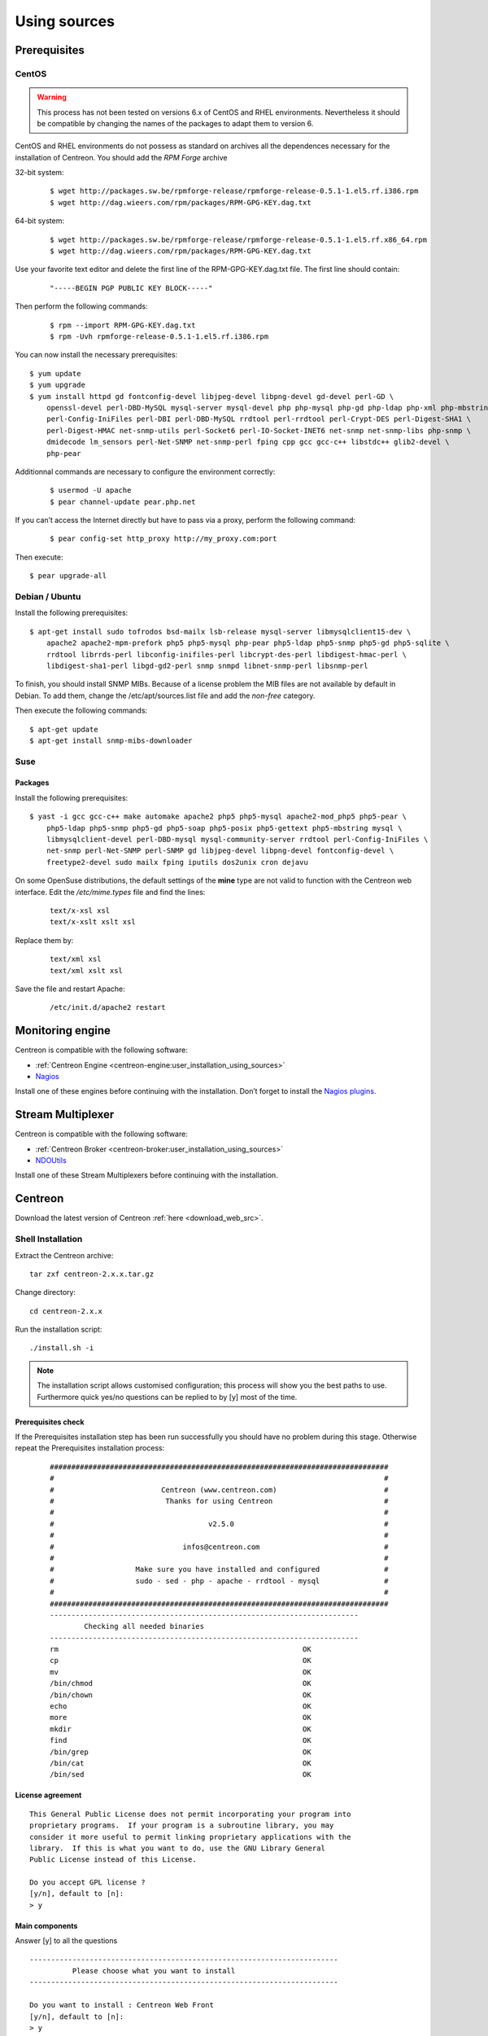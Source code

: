 .. _centreon_install:

=============
Using sources
=============

*************
Prerequisites
*************

CentOS
======

.. warning::
	This process has not been tested on versions 6.x of CentOS and RHEL environments. Nevertheless it should be compatible by changing the names of the packages to adapt them to version 6.


CentOS and RHEL environments do not possess as standard on archives all the dependences necessary for the installation of Centreon. You should add the *RPM Forge* archive

32-bit system:

 ::

  $ wget http://packages.sw.be/rpmforge-release/rpmforge-release-0.5.1-1.el5.rf.i386.rpm
  $ wget http://dag.wieers.com/rpm/packages/RPM-GPG-KEY.dag.txt

64-bit system:

 ::

  $ wget http://packages.sw.be/rpmforge-release/rpmforge-release-0.5.1-1.el5.rf.x86_64.rpm
  $ wget http://dag.wieers.com/rpm/packages/RPM-GPG-KEY.dag.txt

Use your favorite text editor and delete the first line of the RPM-GPG-KEY.dag.txt file. The first line should contain:

 ::

  "-----BEGIN PGP PUBLIC KEY BLOCK-----"

Then perform the following commands:

 ::

  $ rpm --import RPM-GPG-KEY.dag.txt
  $ rpm -Uvh rpmforge-release-0.5.1-1.el5.rf.i386.rpm

You can now install the necessary prerequisites::

  $ yum update
  $ yum upgrade
  $ yum install httpd gd fontconfig-devel libjpeg-devel libpng-devel gd-devel perl-GD \
      openssl-devel perl-DBD-MySQL mysql-server mysql-devel php php-mysql php-gd php-ldap php-xml php-mbstring \
      perl-Config-IniFiles perl-DBI perl-DBD-MySQL rrdtool perl-rrdtool perl-Crypt-DES perl-Digest-SHA1 \
      perl-Digest-HMAC net-snmp-utils perl-Socket6 perl-IO-Socket-INET6 net-snmp net-snmp-libs php-snmp \
      dmidecode lm_sensors perl-Net-SNMP net-snmp-perl fping cpp gcc gcc-c++ libstdc++ glib2-devel \
      php-pear

Additionnal commands are necessary to configure the environment correctly:

 ::

  $ usermod -U apache
  $ pear channel-update pear.php.net

If you can’t access the Internet directly but have to pass via a proxy, perform the following command:

 ::

  $ pear config-set http_proxy http://my_proxy.com:port

Then execute::

  $ pear upgrade-all 

Debian / Ubuntu
===============

Install the following prerequisites::

  $ apt-get install sudo tofrodos bsd-mailx lsb-release mysql-server libmysqlclient15-dev \
      apache2 apache2-mpm-prefork php5 php5-mysql php-pear php5-ldap php5-snmp php5-gd php5-sqlite \
      rrdtool librrds-perl libconfig-inifiles-perl libcrypt-des-perl libdigest-hmac-perl \
      libdigest-sha1-perl libgd-gd2-perl snmp snmpd libnet-snmp-perl libsnmp-perl

To finish, you should install SNMP MIBs. Because of a license problem the MIB files are not available by default in Debian. To add them, change the /etc/apt/sources.list file and add the *non-free* category.

Then execute the following commands::

  $ apt-get update
  $ apt-get install snmp-mibs-downloader

Suse
====

Packages
--------

Install the following prerequisites::

  $ yast -i gcc gcc-c++ make automake apache2 php5 php5-mysql apache2-mod_php5 php5-pear \
      php5-ldap php5-snmp php5-gd php5-soap php5-posix php5-gettext php5-mbstring mysql \
      libmysqlclient-devel perl-DBD-mysql mysql-community-server rrdtool perl-Config-IniFiles \
      net-snmp perl-Net-SNMP perl-SNMP gd libjpeg-devel libpng-devel fontconfig-devel \
      freetype2-devel sudo mailx fping iputils dos2unix cron dejavu

On some OpenSuse distributions, the default settings of the **mine** type are not valid to function with the Centreon web interface. Edit the */etc/mime.types* file and find the lines:

 ::

  text/x-xsl xsl
  text/x-xslt xslt xsl

Replace them by:

 ::

  text/xml xsl
  text/xml xslt xsl

Save the file and restart Apache:

 ::

  /etc/init.d/apache2 restart

******************
Monitoring engine
******************

Centreon is compatible with the following software:

* :ref:`Centreon Engine <centreon-engine:user_installation_using_sources>`
* `Nagios <http://nagios.sourceforge.net/docs/3_0/quickstart.html>`_

Install one of these engines before continuing with the installation. Don’t forget to install the `Nagios plugins <http://nagios.sourceforge.net/docs/3_0/quickstart.html>`_.

******************
Stream Multiplexer
******************

Centreon is compatible with the following software:

* :ref:`Centreon Broker <centreon-broker:user_installation_using_sources>`
* `NDOUtils <http://nagios.sourceforge.net/docs/ndoutils/NDOUtils.pdf>`_

Install one of these Stream Multiplexers before continuing with the installation.

********
Centreon
********

Download the latest version of Centreon :ref:`here <download_web_src>`.


Shell Installation
==================

Extract the Centreon archive::

  tar zxf centreon-2.x.x.tar.gz

Change directory::

  cd centreon-2.x.x

Run the installation script::

  ./install.sh -i

.. note::

 The installation script allows customised configuration; this process will show you the best paths to use. Furthermore quick yes/no questions can be replied to by [y] most of the time.

Prerequisites check
-------------------

If the Prerequisites installation step has been run successfully you should have no problem during this stage. Otherwise repeat the Prerequisites installation process:

 ::

  ###############################################################################
  #                                                                             #
  #                         Centreon (www.centreon.com)                         #
  #                          Thanks for using Centreon                          #
  #                                                                             #
  #                                    v2.5.0                                   #
  #                                                                             #
  #                              infos@centreon.com                             #
  #                                                                             #
  #                   Make sure you have installed and configured               #
  #                   sudo - sed - php - apache - rrdtool - mysql               #
  #                                                                             #
  ###############################################################################
  ------------------------------------------------------------------------
          Checking all needed binaries
  ------------------------------------------------------------------------
  rm                                                         OK
  cp                                                         OK
  mv                                                         OK
  /bin/chmod                                                 OK
  /bin/chown                                                 OK
  echo                                                       OK
  more                                                       OK
  mkdir                                                      OK
  find                                                       OK
  /bin/grep                                                  OK
  /bin/cat                                                   OK
  /bin/sed                                                   OK 

License agreement
-----------------

::

    This General Public License does not permit incorporating your program into
    proprietary programs.  If your program is a subroutine library, you may
    consider it more useful to permit linking proprietary applications with the
    library.  If this is what you want to do, use the GNU Library General
    Public License instead of this License.

    Do you accept GPL license ?
    [y/n], default to [n]:
    > y

Main components
---------------

Answer [y] to all the questions

::

  ------------------------------------------------------------------------
  	    Please choose what you want to install
  ------------------------------------------------------------------------

  Do you want to install : Centreon Web Front
  [y/n], default to [n]:
  > y

  Do you want to install : Centreon CentCore
  [y/n], default to [n]:
  > y

  Do you want to install : Centreon Nagios Plugins
  [y/n], default to [n]:
  > y

  Do you want to install : Centreon Snmp Traps process
  [y/n], default to [n]:
  > y

Definition of installation paths
--------------------------------

::

  ------------------------------------------------------------------------ 
          Start CentWeb Installation
  ------------------------------------------------------------------------

  Where is your Centreon directory?
  default to [/usr/local/centreon]
  > /usr/share/centreon

::

  Do you want me to create this directory ? [/usr/share/centreon]
  [y/n], default to [n]:
  > y
  Path /usr/share/centreon                                   OK



  Where is your Centreon log directory
  default to [/usr/local/centreon/log/]
  > /var/log/centreon

  Do you want me to create this directory ? [/var/log/centreon/]
  [y/n], default to [n]:
  > y
  Path /var/log/centreon/                                    OK

::

  Where is your Centreon etc directory
  default to [/etc/centreon]
  >

  Do you want me to create this directory ? [/etc/centreon]
  [y/n], default to [n]:
  > y
  Path /etc/centreon                                         OK

  Where is your Centreon binaries directory
  default to [/usr/local/centreon/bin]
  > /usr/share/centreon/bin

  Do you want me to create this directory ? [/usr/share/centreon/bin]
  [y/n], default to [n]:
  > y
  Path /usr/share/centreon/bin                               OK

  Where is your Centreon data information directory
  default to [/usr/local/centreon/data]
  > /usr/share/centreon/data 

  Do you want me to create this directory ? [/usr/share/centreon/data]
  [y/n], default to [n]:
  > y

  Where is your Centreon generation_files directory?
  default to [/usr/local/centreon/]
  > /usr/share/centreon
  Path /usr/share/centreon/                                  OK

  Where is your Centreon variable library directory?
  default to [/var/lib/centreon]
  >

  Do you want me to create this directory ? [/var/lib/centreon]
  [y/n], default to [n]:
  > y
  Path /var/lib/centreon                                     OK

  Where is your CentPlugins Traps binary
  default to [/usr/local/centreon/bin]
  > /usr/share/centreon/bin
  Path /usr/share/centreon/bin                               OK

The **RRDs.pm** file can be located anywhere on the server. Use the following commands:

 ::
  
  updatedb
  locate RRDs.pm

::

  Where is the RRD perl module installed [RRDs.pm]
  default to [/usr/lib/perl5/RRDs.pm]
  >

::

  Path /usr/lib/perl5                                        OK
  /usr/bin/rrdtool                                           OK
  /usr/bin/mail                                              OK
  /usr/bin/php                                               OK
  /usr/bin/perl                                              OK
  Finding Apache user :                                      apache
  Finding Apache group :                                     apache


Centreon user and group
-----------------------

The Centreon applications group: This group is used for the access rights between the various Centreon softwares:

 ::

  What is the Centreon group ? [centreon]
  default to [centreon]
  > 

  What is the Centreon user ? [centreon]
  default to [centreon]
  > 


Monitoring user
---------------

This user executes the monitoring engine.

If you use Centreon Engine:

 ::

  What is the Monitoring engine user ?
  > centreon-engine

If you use Nagios:

 ::

  What is the Monitoring engine user ?
  > nagios

This user executes the Stream Multiplexer:

If you use Centreon Broker:

 ::

  What is the Broker user ? (optional)
  > centreon-broker

If you use NDOUtils:

 ::
  
  What is the Broker user ? (optional)
  > nagios


Monitoring logs directory
------------------------

If you use Centreon Engine:

 ::

  What is the Monitoring engine log directory ?
  > /var/log/centreon-engine

If you use Nagios:

 ::

  What is the Monitoring engine log directory ?
  > /var/log/nagios


Plugin path
-----------

::

  Where is your monitoring plugins (libexec) directory ?
  default to [/usr/lib/nagios/plugins]
  >
  Path /usr/lib/nagios/plugins                               OK
  Add group centreon to user apache                          OK
  Add group centreon to user centreon-engine                 OK
  Add group centreon-engine to user apache                   OK
  Add group centreon-engine to user centreon                 OK


Sudo configuration
------------------

::

  ------------------------------------------------------------------------
  	  Configure Sudo
  ------------------------------------------------------------------------

  Where is sudo configuration file
  default to [/etc/sudoers]
  > 
  /etc/sudoers                                               OK


If you use Centreon Engine:

 ::

  What is the Monitoring engine init.d script ?
  > /etc/init.d/centengine

  What is the Monitoring engine binary ?
  > /usr/sbin/centengine

  What is the Monitoring engine configuration directory ?
  > /etc/centreon-engine

If you use Nagios:

 ::

  What is the Monitoring engine init.d script ?
  > /etc/init.d/nagios

  What is the Monitoring engine binary ?
  > /usr/sbin/nagios

  What is the Monitoring engine configuration directory ?
  > /etc/nagios

If you use Centreon Broker:

 ::

  Where is the configuration directory for broker module ?
  > /etc/centreon-broker

  Where is the init script for broker module daemon ?
  > /etc/init.d/cbd

If you use NDOUtils:

 ::
  
  Where is the configuration directory for broker module ?
  > /etc/nagios

  Where is the init script for broker module daemon ?
  > /etc/init.d/ndo2db


Sudo configuration:

 ::

  Do you want me to reconfigure your sudo ? (WARNING) 
  [y/n], default to [n]:
  >  y
  Configuring Sudo                                           OK


Apache configuration
--------------------

::
 
  ------------------------------------------------------------------------
    	  Configure Apache server
  ------------------------------------------------------------------------

  Do you want to add Centreon Apache sub configuration file ?
  [y/n], default to [n]:
  > y
  Create '/etc/httpd/conf.d/centreon.conf'                   OK
  Configuring Apache                                         OK

  Do you want to reload your Apache ?
  [y/n], default to [n]:
  > y
  Reloading Apache service                                   OK
  Preparing Centreon temporary files
  Change right on /var/log/centreon                          OK
  Change right on /etc/centreon                              OK
  Change macros for insertBaseConf.sql                       OK
  Change macros for sql update files                         OK
  Change macros for php files                                OK
  Change right on /usr/local/etc                             OK
  Add group centreon to user apache                          OK
  Add group centreon to user centreon-engine                 OK
  Add group centreon to user centreon                        OK
  Copy CentWeb in system directory
  Install CentWeb (web front of centreon)                    OK
  Change right for install directory
  Change right for install directory                         OK
  Install libraries                                          OK
  Write right to Smarty Cache                                OK
  Copying libinstall                                         OK
  Change macros for centreon.cron                            OK
  Install Centreon cron.d file                               OK
  Change macros for centAcl.php                              OK
  Change macros for downtimeManager.php                      OK
  Change macros for eventReportBuilder.pl                    OK
  Change macros for dashboardBuilder.pl                      OK
  Install cron directory                                     OK
  Change right for eventReportBuilder.pl                     OK
  Change right for dashboardBuilder.pl                       OK
  Change macros for centreon.logrotate                       OK
  Install Centreon logrotate.d file                          OK
  Prepare export-mysql-indexes                               OK
  Install export-mysql-indexes                               OK
  Prepare import-mysql-indexes                               OK
  Install import-mysql-indexes                               OK
  Prepare indexes schema                                     OK
  Install indexes schema                                     OK


Pear module installation
------------------------

::

  ------------------------------------------------------------------------
  Pear Modules
  ------------------------------------------------------------------------
  Check PEAR modules
  PEAR                            1.4.9       1.9.4          OK
  DB                              1.7.6       1.7.14         OK
  DB_DataObject                   1.8.4       1.10.0         OK
  DB_DataObject_FormBuilder       1.0.0RC4    1.0.2          OK
  MDB2                            2.0.0       2.4.1          OK
  Date                            1.4.6       1.4.7          OK
  HTML_Common                     1.2.2       1.2.5          OK
  HTML_QuickForm                  3.2.5       3.2.13         OK
  HTML_QuickForm_advmultiselect   1.1.0       1.5.1          OK
  HTML_Table                      1.6.1       1.8.3          OK
  Archive_Tar                     1.1         1.3.1          OK
  Auth_SASL                       1.0.1       1.0.6          OK
  Console_Getopt                  1.2         1.2            OK
  Net_SMTP                        1.2.8       1.6.1          OK
  Net_Socket                      1.0.1       1.0.10         OK
  Net_Traceroute                  0.21        0.21.3         OK
  Net_Ping                        2.4.1       2.4.5          OK
  Validate                        0.6.2       0.8.5          OK
  XML_RPC                         1.4.5       1.5.5          OK
  SOAP                            0.10.1      0.13.0         OK
  Log                             1.9.11      1.12.7         OK
  Archive_Zip                     0.1.2       0.1.2          OK
  All PEAR modules                                           OK


Configuration file installation
-------------------------------

::

  ------------------------------------------------------------------------
  		  Centreon Post Install
  ------------------------------------------------------------------------
  Create /usr/share/centreon/www/install/install.conf.php    OK
  Create /etc/centreon/instCentWeb.conf                      OK



Centstorage installation
------------------------

::

  ------------------------------------------------------------------------
  	  Start CentStorage Installation
  ------------------------------------------------------------------------

  Where is your Centreon Run Dir directory?
  default to [/var/run/centreon]
  >

  Do you want me to create this directory ? [/var/run/centreon]
  [y/n], default to [n]:
  > y
  Path /var/run/centreon                                     OK

  Where is your CentStorage binary directory
  default to [/usr/share/centreon/bin]
  > 
  Path /usr/share/centreon/bin                               OK

  Where is your CentStorage RRD directory
  default to [/var/lib/centreon]
  > 
  Path /var/lib/centreon                                     OK
  Preparing Centreon temporary files
  /tmp/centreon-setup exists, it will be moved...
  install www/install/createTablesCentstorage.sql            OK
  Creating Centreon Directory '/var/lib/centreon/status'     OK
  Creating Centreon Directory '/var/lib/centreon/metrics'    OK
  Change macros for centstorage binary                       OK
  Install CentStorage binary                                 OK
  Install library for centstorage                            OK
  Change right : /var/run/centreon                           OK
  Change macros for centstorage init script                  OK

  Do you want me to install CentStorage init script ?
  [y/n], default to [n]:
  > y
  CentStorage init script installed                          OK

  Do you want me to install CentStorage run level ?
  [y/n], default to [n]:
  > y
  Change macros for logAnalyser                              OK
  Install logAnalyser                                        OK
  Change macros for logAnalyser-cbroker                      OK
  Install logAnalyser-cbroker                                OK
  Change macros for nagiosPerfTrace                          OK
  Install nagiosPerfTrace                                    OK
  Change macros for purgeLogs                                OK
  Install purgeLogs                                          OK
  Change macros for purgeCentstorage                         OK
  Install purgeCentstorage                                   OK
  Change macros for centreonPurge.sh                         OK
  Install centreonPurge.sh                                   OK
  Change macros for centstorage.cron                         OK
  Install CentStorage cron                                   OK
  Change macros for centstorage.logrotate                    OK
  Install Centreon Storage logrotate.d file                  OK
  Create /etc/centreon/instCentStorage.conf                  OK


Centcore installation
---------------------

::

  ------------------------------------------------------------------------
  	  Start CentCore Installation
  ------------------------------------------------------------------------

  Where is your CentCore binary directory
  default to [/usr/share/centreon/bin]
  > 
  Path /usr/share/centreon/bin                               OK
  /usr/bin/ssh                                               OK
  /usr/bin/scp                                               OK
  Preparing Centreon temporary files
  /tmp/centreon-setup exists, it will be moved...
  Change CentCore Macro                                      OK
  Copy CentCore in binary directory                          OK
  Change right : /var/run/centreon                           OK
  Change right : /var/lib/centreon                           OK
  Change macros for centcore.logrotate                       OK
  Install Centreon Core logrotate.d file                     OK
  Replace CentCore init script Macro                         OK

  Do you want me to install CentCore init script ?
  [y/n], default to [n]:
  > y
  CentCore init script installed                             OK

  Do you want me to install CentCore run level ?
  [y/n], default to [n]:
  > y
  Create /etc/centreon/instCentCore.conf                     OK


Plugin installation
-------------------

::

  ------------------------------------------------------------------------
  	  Start CentPlugins Installation
  ------------------------------------------------------------------------

  Where is your CentPlugins lib directory
  default to [/var/lib/centreon/centplugins]
  > 

  Do you want me to create this directory ? [/var/lib/centreon/centplugins]
  [y/n], default to [n]:
  > y
  Path /var/lib/centreon/centplugins                         OK
  Preparing Centreon temporary files
  /tmp/centreon-setup exists, it will be moved...
  Change macros for CentPlugins                              OK
  Installing the plugins                                     OK
  Change right on centreon.conf                              OK
  CentPlugins is installed

  ------------------------------------------------------------------------
   	  Start CentPlugins Traps Installation
  ------------------------------------------------------------------------

  Where is your SNMP configuration directory
  default to [/etc/snmp]
  > 
  /etc/snmp                                                  OK

  Where is your SNMPTT binaries directory
  default to [/usr/local/centreon/bin/]
  > /usr/share/centreon/bin
  /usr/share/centreon/bin                                    OK
  Finding Apache user :                                      apache
  Preparing Centreon temporary files
  /tmp/centreon-setup exists, it will be moved...
  Change macros for CentPluginsTraps                         OK
  Change macros for init scripts                             OK
  Installing the plugins Trap binaries                       OK
  Change macros for snmptrapd.conf                           OK
  Change macros for snmptt.ini                               OK
  SNMPTT init script installed                               OK
  Install : snmptrapd.conf                                   OK
  Install : snmp.conf                                        OK
  Install : snmptt.ini                                       OK
  Install : snmptt                                           OK
  Install : snmptthandler                                    OK
  Install : snmpttconvertmib                                 OK
  Create /etc/centreon/instCentPlugins.conf                  OK


End
---

::

  ###############################################################################
  #                                                                             #
  #                 Go to the URL : http://localhost.localdomain/centreon/      #
  #                   	     to finish the setup                                #
  #                                                                             #
  #                  Report bugs at http://forge.centreon.com                   #
  #                                                                             #
  #                         Thanks for using Centreon.                          #
  #                          -----------------------                            #
  #                        Contact : infos@centreon.com                         #
  #                          http://www.centreon.com                            #
  #                                                                             #
  ###############################################################################

  
.. _installation_web:

Web Installation
================

.. note::

   Make sure that your Apache and MySQL servers are up and running before continuing.

Open your favorite web browser and go to the address:

 ::

  http://SERVER_ADDRESS/centreon

You should see the following page:

.. image:: /_static/images/installation/setup_1.png
   :align: center

Click on the **Next** button:

.. image:: /_static/images/installation/setup_2.png
   :align: center

If a package is missing install it and click on the **Refresh** button. Click on the **Next** button as soon as everything is **OK**:

.. image:: /_static/images/installation/setup_3_1.png
   :align: center

Select your monitoring engine. Depending on the selection, the settings are different.

For Centreon Engine:

.. image:: /_static/images/installation/setup_3_2.png
   :align: center

For Nagios:

.. image:: /_static/images/installation/setup_3_3.png
   :align: center

Click on the **Next** button as soon as all the fields are filled.

.. image:: /_static/images/installation/setup_4.png
   :align: center

Select your Stream Multiplexer. Depending on the selection, the settings are different.

For Centreon Broker:

.. image:: /_static/images/installation/setup_4_2.png
   :align: center

For NDOUtils:

.. image:: /_static/images/installation/setup_4_3.png
   :align: center

Click on the **Next** button when all parameters are filled.

.. image:: /_static/images/installation/setup_5.png
   :align: center

Fill the form with your data. Be sure to remember your password. Click on the **next** button.


.. image:: /_static/images/installation/setup_6.png
   :align: center

Fill the form with information about your database. Click on the **Next** button.

.. image:: /_static/images/installation/setup_7.png
   :align: center

The database structure will be installed during this process. All must be validated by **OK**.

.. note::

 The installation process may ask you to change the settings of the MySQL server to **add innodb_file_per_table=1** in the configuration file.

Click on the **Next** button.

.. image:: /_static/images/installation/setup_8.png
   :align: center

The installation is now finished, click on the ``Finish`` button, you will be redirected to the login screen:

.. image:: /images/user/aconnection.png
   :align: center

Enter your credentials to log in.
